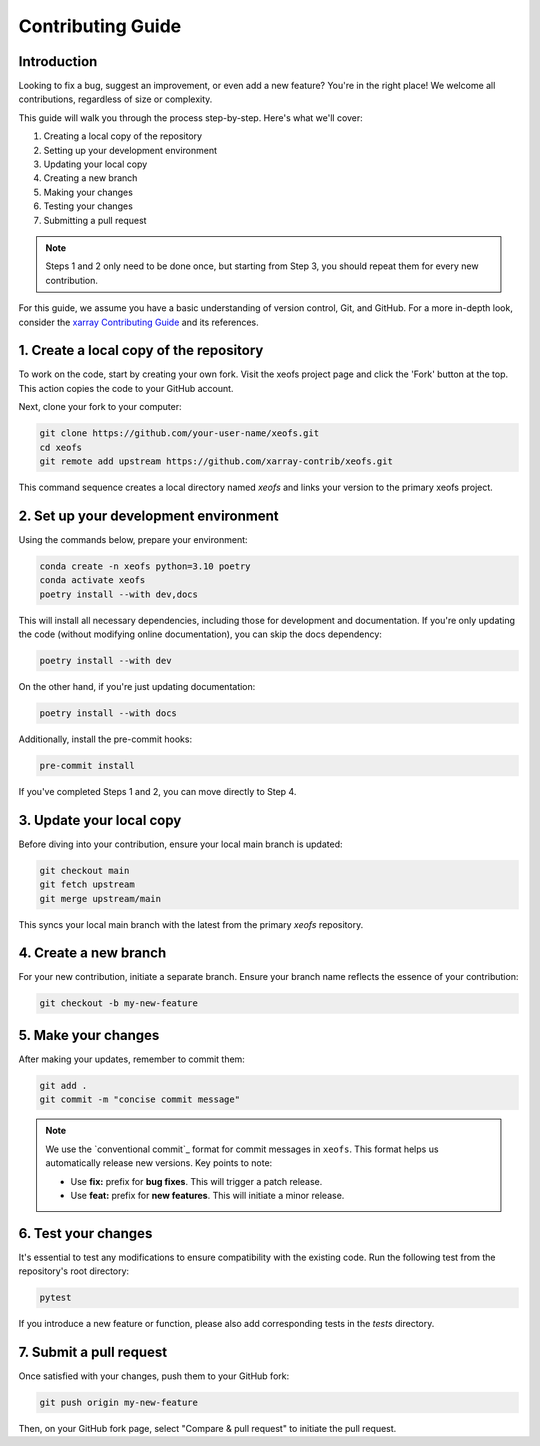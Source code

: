Contributing Guide
==================

Introduction
------------
Looking to fix a bug, suggest an improvement, or even add a new feature? You're in the right place! We welcome all contributions, regardless of size or complexity.

This guide will walk you through the process step-by-step. Here's what we'll cover:

1. Creating a local copy of the repository
2. Setting up your development environment
3. Updating your local copy
4. Creating a new branch
5. Making your changes
6. Testing your changes
7. Submitting a pull request


.. note:: 
    
    Steps 1 and 2 only need to be done once, but starting from Step 3, you should repeat them for every new contribution.

For this guide, we assume you have a basic understanding of version control, Git, and GitHub. For a more in-depth look, consider the `xarray Contributing Guide`_ and its references.



1. Create a local copy of the repository
----------------------------------------

To work on the code, start by creating your own fork. Visit the xeofs project page and click the 'Fork' button at the top. This action copies the code to your GitHub account.

Next, clone your fork to your computer:

.. code-block:: bash

    git clone https://github.com/your-user-name/xeofs.git
    cd xeofs
    git remote add upstream https://github.com/xarray-contrib/xeofs.git

This command sequence creates a local directory named *xeofs* and links your version to the primary xeofs project.

2. Set up your development environment
--------------------------------------

Using the commands below, prepare your environment:

.. code-block:: bash

    conda create -n xeofs python=3.10 poetry
    conda activate xeofs
    poetry install --with dev,docs 

This will install all necessary dependencies, including those for development and documentation. If you're only updating the code (without modifying online documentation), you can skip the docs dependency:

.. code-block:: bash

    poetry install --with dev

On the other hand, if you're just updating documentation:

.. code-block:: bash

    poetry install --with docs

Additionally, install the pre-commit hooks:

.. code-block:: bash

    pre-commit install

If you've completed Steps 1 and 2, you can move directly to Step 4.

3. Update your local copy
-------------------------

Before diving into your contribution, ensure your local main branch is updated:

.. code-block:: bash

    git checkout main
    git fetch upstream
    git merge upstream/main

This syncs your local main branch with the latest from the primary `xeofs` repository.

4. Create a new branch
----------------------

For your new contribution, initiate a separate branch. Ensure your branch name reflects the essence of your contribution:

.. code-block:: bash

    git checkout -b my-new-feature

5. Make your changes
--------------------

After making your updates, remember to commit them:

.. code-block:: bash

    git add .
    git commit -m "concise commit message"


.. note::
    We use the `conventional commit`_ format for commit messages in ``xeofs``. 
    This format helps us automatically release new versions. Key points to note:

    - Use **fix:** prefix for **bug fixes**. This will trigger a patch release.
    - Use **feat:** prefix for **new features**. This will initiate a minor release.



6. Test your changes
--------------------

It's essential to test any modifications to ensure compatibility with the existing code. Run the following test from the repository's root directory:

.. code-block:: bash

    pytest

If you introduce a new feature or function, please also add corresponding tests in the `tests` directory.

7. Submit a pull request
------------------------

Once satisfied with your changes, push them to your GitHub fork:

.. code-block:: bash

    git push origin my-new-feature


Then, on your GitHub fork page, select "Compare & pull request" to initiate the pull request.


.. _convential commit: https://www.conventionalcommits.org/en/v1.0.0/
.. _xarray Contributing Guide: https://docs.xarray.dev/en/stable/contributing.html#version-control-git-and-github


